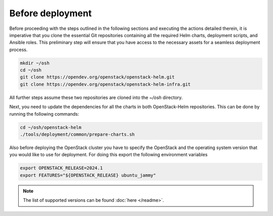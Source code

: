 Before deployment
=================

Before proceeding with the steps outlined in the following
sections and executing the actions detailed therein, it is
imperative that you clone the essential Git repositories
containing all the required Helm charts, deployment scripts,
and Ansible roles. This preliminary step will ensure that
you have access to the necessary assets for a seamless
deployment process.

.. code-block:: bash

    mkdir ~/osh
    cd ~/osh
    git clone https://opendev.org/openstack/openstack-helm.git
    git clone https://opendev.org/openstack/openstack-helm-infra.git


All further steps assume these two repositories are cloned into the
`~/osh` directory.

Next, you need to update the dependencies for all the charts in both OpenStack-Helm
repositories. This can be done by running the following commands:

.. code-block:: bash

    cd ~/osh/openstack-helm
    ./tools/deployment/common/prepare-charts.sh

Also before deploying the OpenStack cluster you have to specify the
OpenStack and the operating system version that you would like to use
for deployment. For doing this export the following environment variables

.. code-block:: bash

    export OPENSTACK_RELEASE=2024.1
    export FEATURES="${OPENSTACK_RELEASE} ubuntu_jammy"

.. note::
    The list of supported versions can be found :doc:`here </readme>`.
